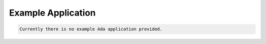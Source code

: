 Example Application
###################

.. code:: c

    Currently there is no example Ada application provided.

.. COMMENT: COPYRIGHT (c) 1989-2011.

.. COMMENT: On-Line Applications Research Corporation (OAR).

.. COMMENT: All rights reserved.

